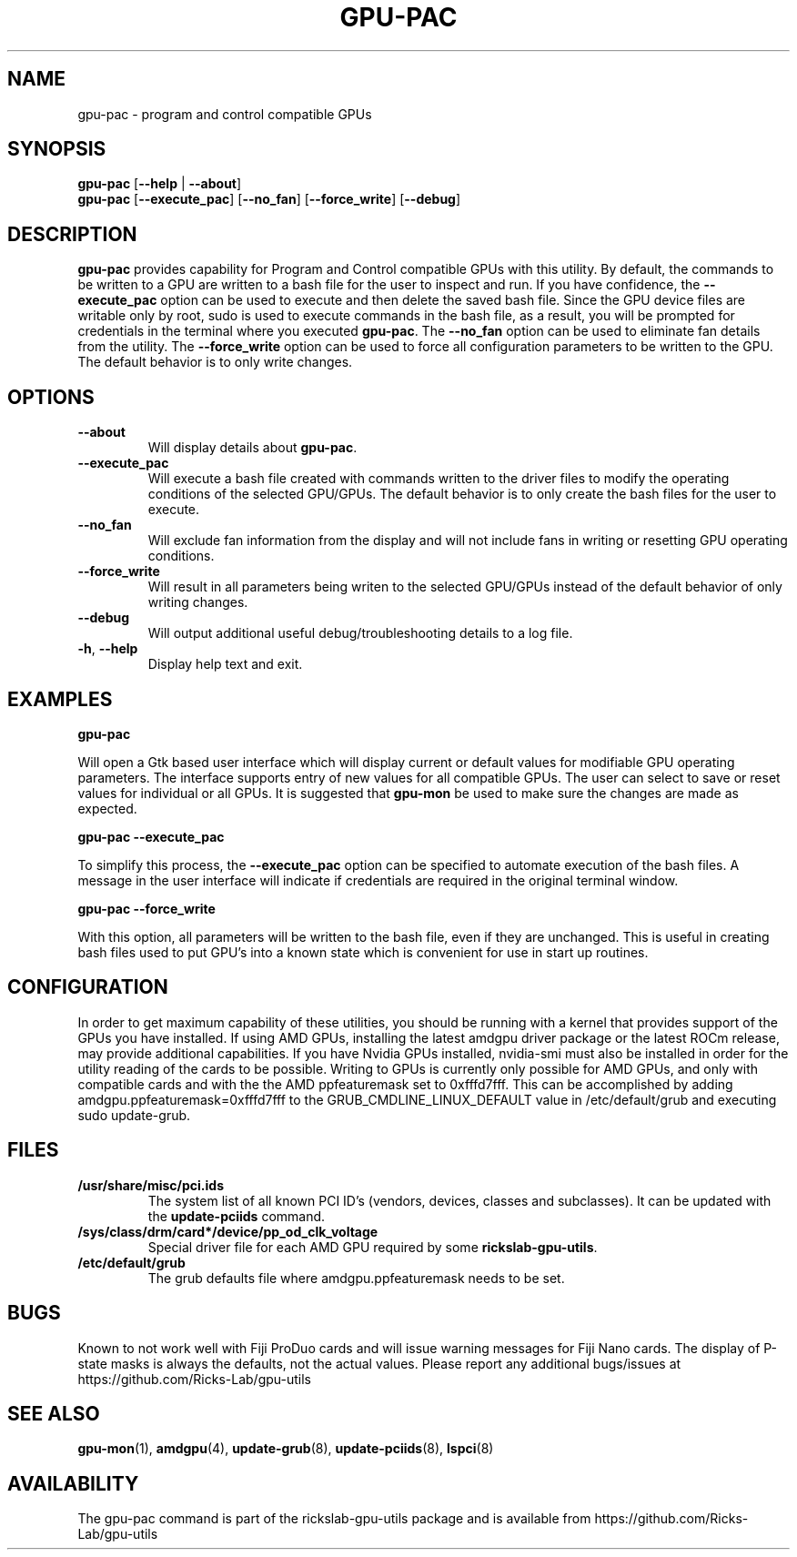 .TH GPU\-PAC 1 "June 2020" "rickslab-gpu-utils" "Ricks-Lab GPU Utilities"
.nh
.SH NAME
gpu-pac \- program and control compatible GPUs

.SH SYNOPSIS
.B gpu-pac
.RB [ \-\-help " | " \-\-about "]"
.br
.B gpu-pac
.RB [ \-\-execute_pac "] [" \-\-no_fan "] [" \-\-force_write "] [" \-\-debug "]

.SH DESCRIPTION
.B gpu-pac
provides capability for Program and Control compatible GPUs with this utility.  By default,
the commands to be written to a GPU are written to a bash file for the user to inspect and
run.  If you have confidence, the \fB--execute_pac\fR option can be used to execute and then
delete the saved bash file.  Since the GPU device files are writable only by root, sudo is
used to execute commands in the bash file, as a result, you will be prompted for credentials
in the terminal where you executed \fBgpu-pac\fR. The \fB--no_fan\fR option can be used to
eliminate fan details from the utility. The \fB--force_write\fR option can be used to force
all configuration parameters to be written to the GPU.  The default behavior is to only
write changes.

.SH OPTIONS
.TP
.BR " \-\-about"
Will display details about
.B gpu-pac\fP.
.TP
.BR " \-\-execute_pac"
Will execute a bash file created with commands written to the driver files to modify the operating
conditions of the selected GPU/GPUs.  The default behavior is to only create the bash files for the user
to execute.
.TP
.BR " \-\-no_fan"
Will exclude fan information from the display and will not include fans in writing or resetting
GPU operating conditions.
.TP
.BR " \-\-force_write"
Will result in all parameters being writen to the selected GPU/GPUs instead of the default behavior of
only writing changes.
.TP
.BR " \-\-debug"
Will output additional useful debug/troubleshooting details to a log file.
.TP
.BR \-h , " \-\-help"
Display help text and exit.

.SH "EXAMPLES"
.nf
.B gpu-pac

.fi
Will open a Gtk based user interface which will display current or default values for modifiable GPU operating
parameters.  The interface supports entry of new values for all compatible GPUs.  The user can select to save
or reset values for individual or all GPUs. It is suggested that \fBgpu-mon\fR be used
to make sure the changes are made as expected.
.P
.B gpu-pac \-\-execute_pac

.fi
To simplify this process, the \fB\-\-execute_pac\fR option can be specified to automate execution of the bash files.
A message in the user interface will indicate if credentials are required in the original terminal window.
.P
.B gpu-pac \-\-force_write

.fi
With this option, all parameters will be written to the bash file, even if they are unchanged.  This is useful in
creating bash files used to put GPU's into a known state which is convenient for use in start up routines.
.P

.SH CONFIGURATION
In order to get maximum capability of these utilities, you should be running with a kernel that
provides support of the GPUs you have installed.  If using AMD GPUs, installing the latest amdgpu
driver package or the latest ROCm release, may provide additional capabilities. If you have Nvidia
GPUs installed, nvidia-smi must also be installed in order for the utility reading of the cards
to be possible.  Writing to GPUs is currently only possible for AMD GPUs, and only with compatible
cards and with the the AMD ppfeaturemask set to 0xfffd7fff. This can be accomplished by adding
amdgpu.ppfeaturemask=0xfffd7fff to the GRUB_CMDLINE_LINUX_DEFAULT value in
/etc/default/grub and executing sudo update-grub.

.SH "FILES"
.PP
.TP
\fB/usr/share/misc/pci.ids\fR
The system list of all known PCI ID's (vendors, devices, classes and subclasses).
It can be updated with the \fBupdate-pciids\fR command.
.TP
\fB/sys/class/drm/card*/device/pp_od_clk_voltage\fR
Special driver file for each AMD GPU required by some \fBrickslab-gpu-utils\fR.
.TP
\fB/etc/default/grub\fR
The grub defaults file where amdgpu.ppfeaturemask needs to be set.

.SH BUGS
Known to not work well with Fiji ProDuo cards and will issue warning messages for Fiji Nano cards.  The
display of P-state masks is always the defaults, not the actual values.
Please report any additional bugs/issues at https://github.com/Ricks-Lab/gpu-utils

.SH "SEE ALSO"
.BR gpu-mon (1),
.BR amdgpu (4),
.BR update-grub (8),
.BR update-pciids (8),
.BR lspci (8)

.SH AVAILABILITY
The gpu-pac command is part of the rickslab-gpu-utils package and is available from
https://github.com/Ricks-Lab/gpu-utils
